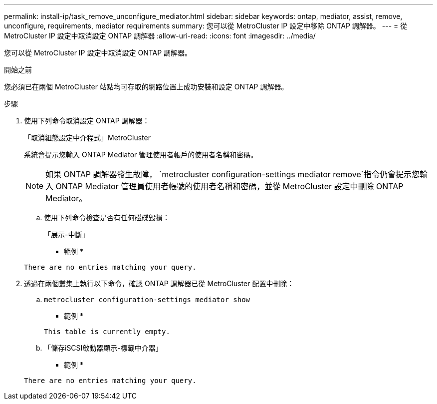 ---
permalink: install-ip/task_remove_unconfigure_mediator.html 
sidebar: sidebar 
keywords: ontap, mediator, assist, remove, unconfigure, requirements, mediator requirements 
summary: 您可以從 MetroCluster IP 設定中移除 ONTAP 調解器。 
---
= 從 MetroCluster IP 設定中取消設定 ONTAP 調解器
:allow-uri-read: 
:icons: font
:imagesdir: ../media/


[role="lead"]
您可以從 MetroCluster IP 設定中取消設定 ONTAP 調解器。

.開始之前
您必須已在兩個 MetroCluster 站點均可存取的網路位置上成功安裝和設定 ONTAP 調解器。

.步驟
. 使用下列命令取消設定 ONTAP 調解器：
+
「取消組態設定中介程式」MetroCluster

+
系統會提示您輸入 ONTAP Mediator 管理使用者帳戶的使用者名稱和密碼。

+

NOTE: 如果 ONTAP 調解器發生故障，  `metrocluster configuration-settings mediator remove`指令仍會提示您輸入 ONTAP Mediator 管理員使用者帳號的使用者名稱和密碼，並從 MetroCluster 設定中刪除 ONTAP Mediator。

+
.. 使用下列命令檢查是否有任何磁碟毀損：
+
「展示-中斷」

+
* 範例 *

+
....
There are no entries matching your query.
....


. 透過在兩個叢集上執行以下命令，確認 ONTAP 調解器已從 MetroCluster 配置中刪除：
+
.. `metrocluster configuration-settings mediator show`
+
* 範例 *

+
[listing]
----
This table is currently empty.
----
.. 「儲存iSCSI啟動器顯示-標籤中介器」
+
* 範例 *

+
[listing]
----
There are no entries matching your query.
----



